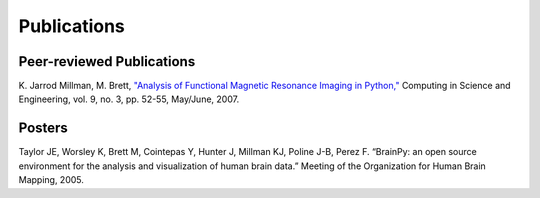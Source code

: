 ============
Publications
============

.. contents:

Peer-reviewed Publications
--------------------------

K. Jarrod Millman, M. Brett, `"Analysis of Functional Magnetic Resonance
Imaging in Python," <https://cirl.berkeley.edu/twiki/pub/User/JarrodMillman/nipy-cise2007.pdf>`_
Computing in Science and Engineering, vol. 9, no. 3, pp. 52-55, May/June, 2007. 

Posters
-------

Taylor JE, Worsley K, Brett M, Cointepas Y, Hunter J, Millman KJ, Poline
J-B, Perez F. “BrainPy: an open source environment for the analysis and
visualization of human brain data.” Meeting of the Organization for Human
Brain Mapping, 2005. 

